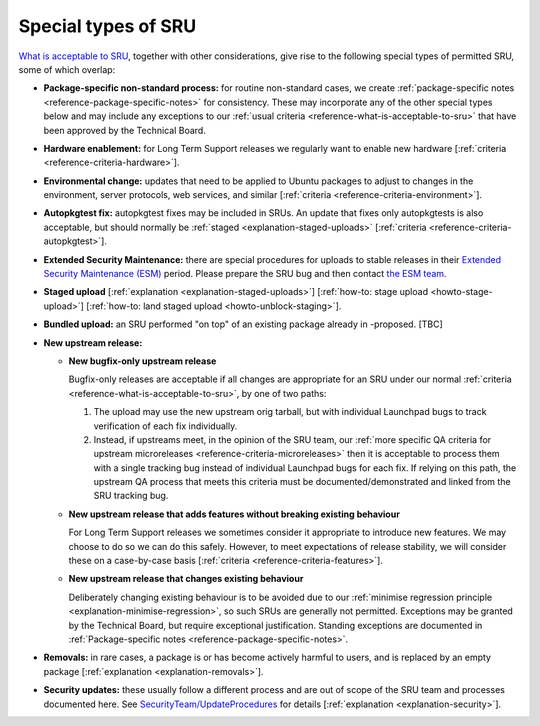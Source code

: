 .. _reference-special-types-of-sru:

Special types of SRU
--------------------

`What is acceptable to SRU <#what-is-acceptable-to-sru>`__, together
with other considerations, give rise to the following special types of
permitted SRU, some of which overlap:

* **Package-specific non-standard process:** for routine non-standard
  cases, we create :ref:`package-specific notes
  <reference-package-specific-notes>` for consistency. These may
  incorporate any of the other special types below and may include any
  exceptions to our :ref:`usual criteria
  <reference-what-is-acceptable-to-sru>` that have been approved by the
  Technical Board.

* **Hardware enablement:** for Long Term Support releases we regularly
  want to enable new hardware [:ref:`criteria
  <reference-criteria-hardware>`].

* **Environmental change:** updates that need to be applied to Ubuntu
  packages to adjust to changes in the environment, server protocols,
  web services, and similar [:ref:`criteria
  <reference-criteria-environment>`].

* **Autopkgtest fix:** autopkgtest fixes may be included in SRUs. An
  update that fixes only autopkgtests is also acceptable, but should
  normally be :ref:`staged <explanation-staged-uploads>` [:ref:`criteria
  <reference-criteria-autopkgtest>`].

* **Extended Security Maintenance:** there are special procedures for
  uploads to stable releases in their `Extended Security Maintenance
  (ESM) <https://ubuntu.com/esm>`__ period. Please prepare the SRU bug
  and then contact `the ESM team
  <https://launchpad.net/~ubuntu-esm-team>`__.

* **Staged upload** [:ref:`explanation <explanation-staged-uploads>`]
  [:ref:`how-to: stage upload <howto-stage-upload>`] [:ref:`how-to: land staged
  upload <howto-unblock-staging>`].

* **Bundled upload:** an SRU performed "on top" of an existing
  package already in -proposed. [TBC]

* **New upstream release:**

  * **New bugfix-only upstream release**

    Bugfix-only releases are acceptable if all changes are appropriate
    for an SRU under our normal :ref:`criteria
    <reference-what-is-acceptable-to-sru>`, by one of two paths:

    1. The upload may use the new upstream orig tarball, but with
       individual Launchpad bugs to track verification of each fix
       individually.

    2. Instead, if upstreams meet, in the opinion of the SRU team, our
       :ref:`more specific QA criteria for upstream microreleases
       <reference-criteria-microreleases>` then it is acceptable to
       process them with a single tracking bug instead of individual
       Launchpad bugs for each fix. If relying on this path, the
       upstream QA process that meets this criteria must be
       documented/demonstrated and linked from the SRU tracking bug.

  * **New upstream release that adds features without breaking existing
    behaviour**

    For Long Term Support releases we sometimes consider it appropriate
    to introduce new features. We may choose to do so we can do this
    safely. However, to meet expectations of release stability, we will
    consider these on a case-by-case basis [:ref:`criteria
    <reference-criteria-features>`].

  * **New upstream release that changes existing behaviour**

    Deliberately changing existing behaviour is to be avoided due to our
    :ref:`minimise regression principle
    <explanation-minimise-regression>`, so such SRUs are generally not
    permitted. Exceptions may be granted by the Technical Board, but
    require exceptional justification. Standing exceptions are documented
    in :ref:`Package-specific notes <reference-package-specific-notes>`.

* **Removals:** in rare cases, a package is or has become actively
  harmful to users, and is replaced by an empty package
  [:ref:`explanation <explanation-removals>`].

* **Security updates:** these usually follow a different process and
  are out of scope of the SRU team and processes documented here. See
  `SecurityTeam/UpdateProcedures
  <https://wiki.ubuntu.com/SecurityTeam/UpdateProcedures>`__ for details
  [:ref:`explanation <explanation-security>`].
